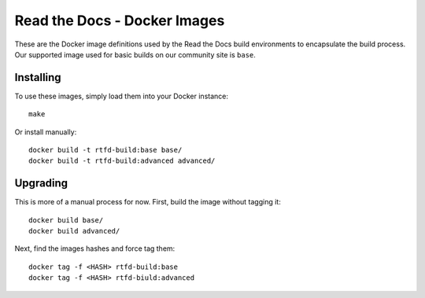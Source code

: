 =============================
Read the Docs - Docker Images
=============================

These are the Docker image definitions used by the Read the Docs build
environments to encapsulate the build process. Our supported image used for
basic builds on our community site is ``base``.

Installing
----------

To use these images, simply load them into your Docker instance::

    make

Or install manually::

    docker build -t rtfd-build:base base/
    docker build -t rtfd-build:advanced advanced/

Upgrading
---------

This is more of a manual process for now. First, build the image without tagging
it::

    docker build base/
    docker build advanced/

Next, find the images hashes and force tag them::

    docker tag -f <HASH> rtfd-build:base
    docker tag -f <HASH> rtfd-biuld:advanced
